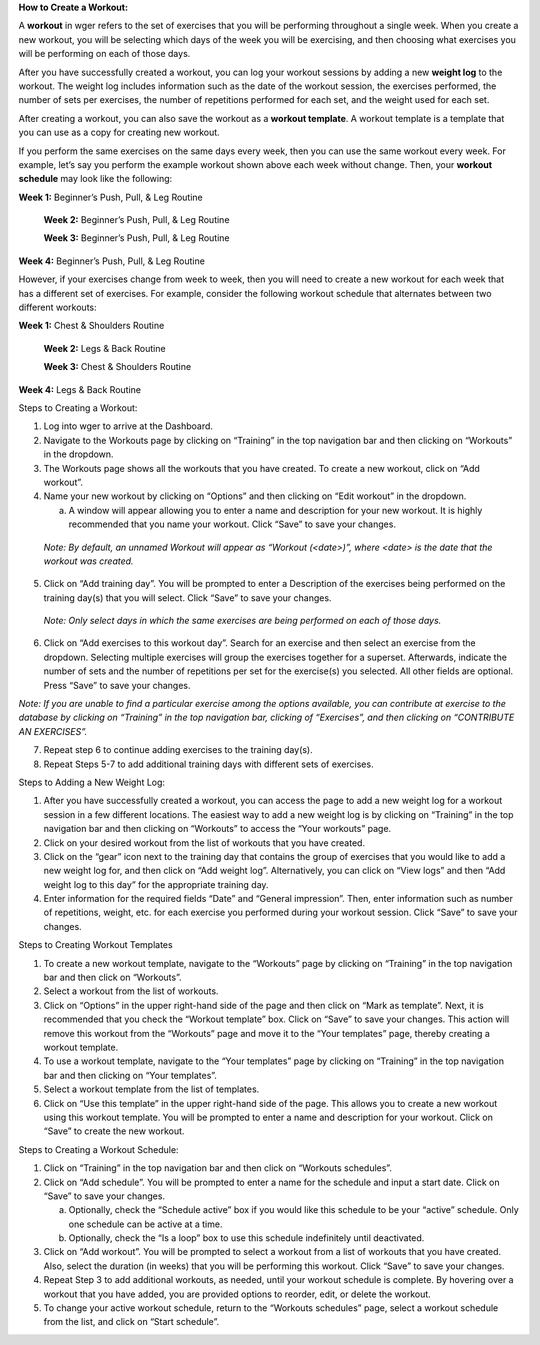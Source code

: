 **How to Create a Workout:**

A **workout** in wger refers to the set of exercises that you will be
performing throughout a single week. When you create a new workout, you
will be selecting which days of the week you will be exercising, and
then choosing what exercises you will be performing on each of those
days.

After you have successfully created a workout, you can log your workout
sessions by adding a new **weight log** to the workout. The weight log
includes information such as the date of the workout session, the
exercises performed, the number of sets per exercises, the number of
repetitions performed for each set, and the weight used for each set.

After creating a workout, you can also save the workout as a **workout
template**. A workout template is a template that you can use as a copy
for creating new workout.

If you perform the same exercises on the same days every week, then you
can use the same workout every week. For example, let’s say you perform
the example workout shown above each week without change. Then, your
**workout schedule** may look like the following:

**Week 1:** Beginner’s Push, Pull, & Leg Routine

   **Week 2:** Beginner’s Push, Pull, & Leg Routine

   **Week 3:** Beginner’s Push, Pull, & Leg Routine

**Week 4:** Beginner’s Push, Pull, & Leg Routine

However, if your exercises change from week to week, then you will need
to create a new workout for each week that has a different set of
exercises. For example, consider the following workout schedule that
alternates between two different workouts:

**Week 1:** Chest & Shoulders Routine

   **Week 2:** Legs & Back Routine

   **Week 3:** Chest & Shoulders Routine

**Week 4:** Legs & Back Routine

Steps to Creating a Workout:

1. Log into wger to arrive at the Dashboard.

2. Navigate to the Workouts page by clicking on “Training” in the top
   navigation bar and then clicking on “Workouts” in the dropdown.

3. The Workouts page shows all the workouts that you have created. To
   create a new workout, click on “Add workout”.

4. Name your new workout by clicking on “Options” and then clicking on
   “Edit workout” in the dropdown.

   a. A window will appear allowing you to enter a name and description
      for your new workout. It is highly recommended that you name your
      workout. Click “Save” to save your changes.

..

   *Note: By default, an unnamed Workout will appear as “Workout
   (<date>)”, where <date> is the date that the workout was created.*

5. Click on “Add training day”. You will be prompted to enter a
   Description of the exercises being performed on the training day(s)
   that you will select. Click “Save” to save your changes.

..

   *Note: Only select days in which the same exercises are being
   performed on each of those days.*

6. Click on “Add exercises to this workout day”. Search for an exercise
   and then select an exercise from the dropdown. Selecting multiple
   exercises will group the exercises together for a superset.
   Afterwards, indicate the number of sets and the number of repetitions
   per set for the exercise(s) you selected. All other fields are
   optional. Press “Save” to save your changes.

*Note: If you are unable to find a particular exercise among the options
available, you can contribute at exercise to the database by clicking on
“Training” in the top navigation bar, clicking of “Exercises”, and then
clicking on “CONTRIBUTE AN EXERCISES”.*

7. Repeat step 6 to continue adding exercises to the training day(s).

8. Repeat Steps 5-7 to add additional training days with different sets
   of exercises.

Steps to Adding a New Weight Log:

1. After you have successfully created a workout, you can access the
   page to add a new weight log for a workout session in a few different
   locations. The easiest way to add a new weight log is by clicking on
   “Training” in the top navigation bar and then clicking on “Workouts”
   to access the “Your workouts” page.

2. Click on your desired workout from the list of workouts that you have
   created.

3. Click on the “gear” icon next to the training day that contains the
   group of exercises that you would like to add a new weight log for,
   and then click on “Add weight log”. Alternatively, you can click on
   “View logs” and then “Add weight log to this day” for the appropriate
   training day.

4. Enter information for the required fields “Date” and “General
   impression”. Then, enter information such as number of repetitions,
   weight, etc. for each exercise you performed during your workout
   session. Click “Save” to save your changes.

Steps to Creating Workout Templates

1. To create a new workout template, navigate to the “Workouts” page by
   clicking on “Training” in the top navigation bar and then click on
   “Workouts”.

2. Select a workout from the list of workouts.

3. Click on “Options” in the upper right-hand side of the page and then
   click on “Mark as template”. Next, it is recommended that you check
   the “Workout template” box. Click on “Save” to save your changes.
   This action will remove this workout from the “Workouts” page and
   move it to the “Your templates” page, thereby creating a workout
   template.

4. To use a workout template, navigate to the “Your templates” page by
   clicking on “Training” in the top navigation bar and then clicking on
   “Your templates”.

5. Select a workout template from the list of templates.

6. Click on “Use this template” in the upper right-hand side of the
   page. This allows you to create a new workout using this workout
   template. You will be prompted to enter a name and description for
   your workout. Click on “Save” to create the new workout.

Steps to Creating a Workout Schedule:

1. Click on “Training” in the top navigation bar and then click on
   “Workouts schedules”.

2. Click on “Add schedule”. You will be prompted to enter a name for the
   schedule and input a start date. Click on “Save” to save your
   changes.

   a. Optionally, check the “Schedule active” box if you would like this
      schedule to be your “active” schedule. Only one schedule can be
      active at a time.

   b. Optionally, check the “Is a loop” box to use this schedule
      indefinitely until deactivated.

3. Click on “Add workout”. You will be prompted to select a workout from
   a list of workouts that you have created. Also, select the duration
   (in weeks) that you will be performing this workout. Click “Save” to
   save your changes.

4. Repeat Step 3 to add additional workouts, as needed, until your
   workout schedule is complete. By hovering over a workout that you
   have added, you are provided options to reorder, edit, or delete the
   workout.

5. To change your active workout schedule, return to the “Workouts
   schedules” page, select a workout schedule from the list, and click
   on “Start schedule”.
